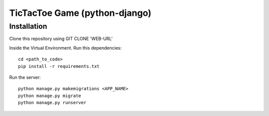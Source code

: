 =====================
TicTacToe Game (python-django)
=====================

Installation
------------

Clone this repository using GIT CLONE 'WEB-URL'

Inside the Virtual Environment. Run this dependencies::

    cd <path_to_code>
    pip install -r requirements.txt

Run the server::

    python manage.py makemigrations <APP_NAME>
    python manage.py migrate
    python manage.py runserver





